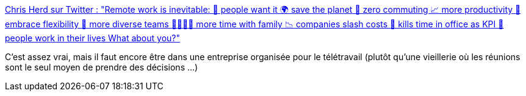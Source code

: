 :jbake-type: post
:jbake-status: published
:jbake-title: Chris Herd sur Twitter : "Remote work is inevitable: 🙏 people want it 🌍 save the planet 🚗 zero commuting 📈 more productivity 📅 embrace flexibility 💜 more diverse teams 👨‍👩‍👧‍👦 more time with family 📉 companies slash costs 🏢 kills time in office as KPI 🏡 people work in their lives What about you?"
:jbake-tags: entreprise,organisation,citation,_mois_déc.,_année_2019
:jbake-date: 2019-12-01
:jbake-depth: ../
:jbake-uri: shaarli/1575229251000.adoc
:jbake-source: https://nicolas-delsaux.hd.free.fr/Shaarli?searchterm=https%3A%2F%2Ftwitter.com%2Fchris_herd%2Fstatus%2F1200753049620353025&searchtags=entreprise+organisation+citation+_mois_d%C3%A9c.+_ann%C3%A9e_2019
:jbake-style: shaarli

https://twitter.com/chris_herd/status/1200753049620353025[Chris Herd sur Twitter : "Remote work is inevitable: 🙏 people want it 🌍 save the planet 🚗 zero commuting 📈 more productivity 📅 embrace flexibility 💜 more diverse teams 👨‍👩‍👧‍👦 more time with family 📉 companies slash costs 🏢 kills time in office as KPI 🏡 people work in their lives What about you?"]

C'est assez vrai, mais il faut encore être dans une entreprise organisée pour le télétravail (plutôt qu'une vieillerie où les réunions sont le seul moyen de prendre des décisions ...)
